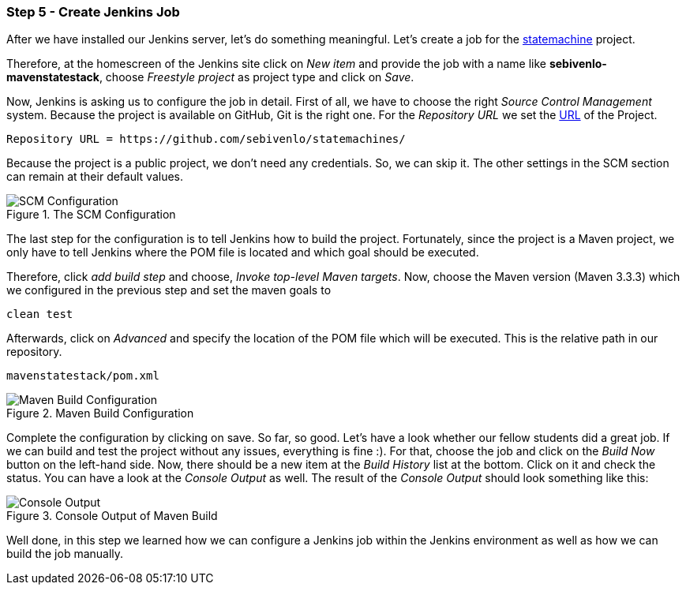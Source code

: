 === Step 5 - Create Jenkins Job
After we have installed our Jenkins server, let's do something meaningful. Let's create a job for the link:https://github.com/sebivenlo/statemachines[statemachine] project.

Therefore, at the homescreen of the Jenkins site click on _New item_ and provide the job with a name like *sebivenlo-mavenstatestack*, choose _Freestyle project_ as project type and click on _Save_.

Now, Jenkins is asking us to configure the job in detail. First of all, we have to choose the right _Source Control Management_ system. Because the project is available on GitHub, Git is the right one. For the _Repository URL_ we set the link:https://github.com/sebivenlo/statemachines[URL] of the Project.

[source]
Repository URL = https://github.com/sebivenlo/statemachines/

Because the project is a public project, we don't need any credentials. So, we can skip it. The other settings in the SCM section can remain at their default values.

[[img-scm-configuration]]
.The SCM Configuration
image::configuration-SCM.png[SCM Configuration]

The last step for the configuration is to tell Jenkins how to build the project. Fortunately, since the project is a Maven project, we only have to tell Jenkins where the POM file is located and which goal should be executed.

Therefore, click _add build step_ and choose, _Invoke top-level Maven targets_. Now, choose the Maven version (Maven 3.3.3) which we configured in the previous step and set the maven goals to

[source,bash]
clean test

Afterwards, click on _Advanced_ and specify the location of the POM file which will be executed. This is the relative path in our repository.

[source]
mavenstatestack/pom.xml

[[img-maven-build-configuration]]
.Maven Build Configuration
image::configuration-build.png[Maven Build Configuration]


Complete the configuration by clicking on save. So far, so good. Let's have a look whether our fellow students did a great job. If we can build and test the project without any issues, everything is fine :). For that, choose the job and click on the _Build Now_ button on the left-hand side. Now, there should be a new item at the _Build History_ list at the bottom. Click on it and check the status. You can have a look at the _Console Output_ as well. The result of the _Console Output_ should look something like this:

[[img-maven-console-output]]
.Console Output of Maven Build
image::console-result.png[Console Output]

Well done, in this step we learned how we can configure a Jenkins job within the Jenkins environment as well as how we can build the job manually.
